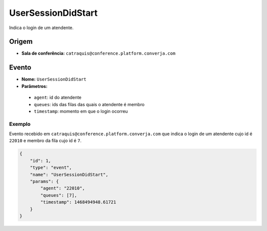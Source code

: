 UserSessionDidStart
===================

Indica o login de um atendente.


Origem
------

* **Sala de conferência:** ``catraquis@conference.platform.converja.com``


Evento
------

* **Nome:** ``UserSessionDidStart``
* **Parâmetros:**

 * ``agent``: id do atendente
 * ``queues``: ids das filas das quais o atendente é membro
 * ``timestamp``: momento em que o login ocorreu


Exemplo
^^^^^^^

Evento recebido em ``catraquis@conference.platform.converja.com`` que indica o login de um atendente cujo id é ``22010`` e membro da fila cujo id é ``7``.

.. code-block:: json

    {
        "id": 1,
        "type": "event",
        "name": "UserSessionDidStart",
        "params": {
            "agent": "22010",
            "queues": [7],
            "timestamp": 1468494948.61721
        }
    }
